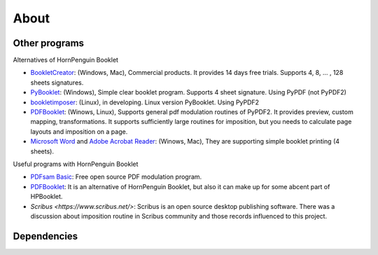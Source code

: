 ========
About
========


Other programs
------------------

Alternatives of HornPenguin Booklet

* `BookletCreator <https://www.bookletcreator.com/>`_: (Windows, Mac), Commercial products. It provides 14 days free trials. Supports 4, 8, ... , 128 sheets signatures.
* `PyBooklet <https://sourceforge.net/projects/pybooklet/>`_: (Windows), Simple clear booklet program. Supports 4 sheet signature. Using PyPDF (not PyPDF2) 
* `bookletimposer <https://kjo.herbesfolles.org/bookletimposer/>`_: (Linux), in developing. Linux version PyBooklet. Using PyPDF2
* `PDFBooklet <https://pdfbooklet.sourceforge.io/wordpress/>`_: (Winows, Linux), Supports general pdf modulation routines of PyPDF2. It provides preview, custom mapping, transformations. It supports sufficiently large routines for imposition, but you needs to calculate page layouts and imposition on a page.
* `Microsoft Word <https://support.microsoft.com/en-us/office/create-a-booklet-or-book-in-word-dfd94694-fa4f-4c71-a1c7-737c31539e4a>`_ and `Adobe Acrobat Reader <https://support.microsoft.com/en-us/office/create-a-booklet-or-book-in-word-dfd94694-fa4f-4c71-a1c7-737c31539e4a>`_: (Winows, Mac), They are supporting simple booklet printing (4 sheets). 

Useful programs with HornPenguin Booklet

* `PDFsam Basic <https://pdfsam.org/download-pdfsam-basic/>`_: Free open source PDF modulation program.
* `PDFBooklet <https://pdfbooklet.sourceforge.io/wordpress/>`_: It is an alternative of HornPenguin Booklet, but also it can make up for some abcent part of HPBooklet. 
* `Scribus <https://www.scribus.net/>`: Scribus is an open source desktop publishing software. There was a discussion about imposition routine in Scribus community and those records influenced to this project.

Dependencies
--------------------

.. seealso:: :ref:`Credits <credit>`